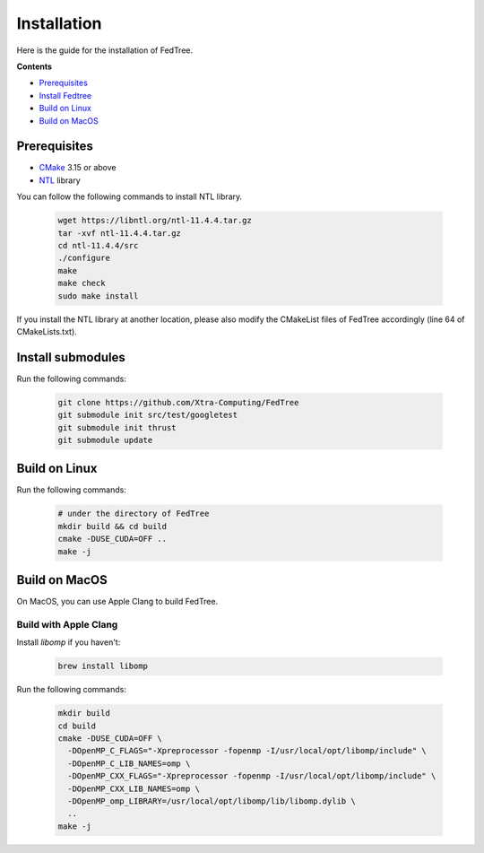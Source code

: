 Installation
============

Here is the guide for the installation of FedTree.



**Contents**

-  `Prerequisites <#prerequisites>`__

-  `Install Fedtree <#install-fedtree>`__

-  `Build on Linux <#build-on-linux>`__

-  `Build on MacOS <#build-on-macos>`__

Prerequisites
~~~~~~~~~~~~~

* `CMake`_ 3.15 or above
* `NTL`_ library

You can follow the following commands to install NTL library.

    .. code::

        wget https://libntl.org/ntl-11.4.4.tar.gz
        tar -xvf ntl-11.4.4.tar.gz
        cd ntl-11.4.4/src
        ./configure
        make
        make check
        sudo make install

If you install the NTL library at another location, please also modify the CMakeList files of FedTree accordingly (line 64 of CMakeLists.txt).

Install submodules
~~~~~~~~~~~~~~~

Run the following commands:

    .. code::

        git clone https://github.com/Xtra-Computing/FedTree
        git submodule init src/test/googletest
        git submodule init thrust
        git submodule update

Build on Linux
~~~~~~~~~~~~~~
Run the following commands:

    .. code::

        # under the directory of FedTree
        mkdir build && cd build
        cmake -DUSE_CUDA=OFF ..
        make -j

Build on MacOS
~~~~~~~~~~~~~~
On MacOS, you can use Apple Clang to build FedTree.

Build with Apple Clang
^^^^^^^^^^^^^^^^^^^^^^
Install `libomp` if you haven't:

    .. code::

        brew install libomp

Run the following commands:

    .. code::

        mkdir build
        cd build
        cmake -DUSE_CUDA=OFF \
          -DOpenMP_C_FLAGS="-Xpreprocessor -fopenmp -I/usr/local/opt/libomp/include" \
          -DOpenMP_C_LIB_NAMES=omp \
          -DOpenMP_CXX_FLAGS="-Xpreprocessor -fopenmp -I/usr/local/opt/libomp/include" \
          -DOpenMP_CXX_LIB_NAMES=omp \
          -DOpenMP_omp_LIBRARY=/usr/local/opt/libomp/lib/libomp.dylib \
          ..
        make -j


.. _CMake: https://cmake.org/
.. _NTL: https://libntl.org/

